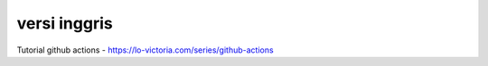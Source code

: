 """""""""""""""
versi inggris
"""""""""""""""

Tutorial github actions
- https://lo-victoria.com/series/github-actions